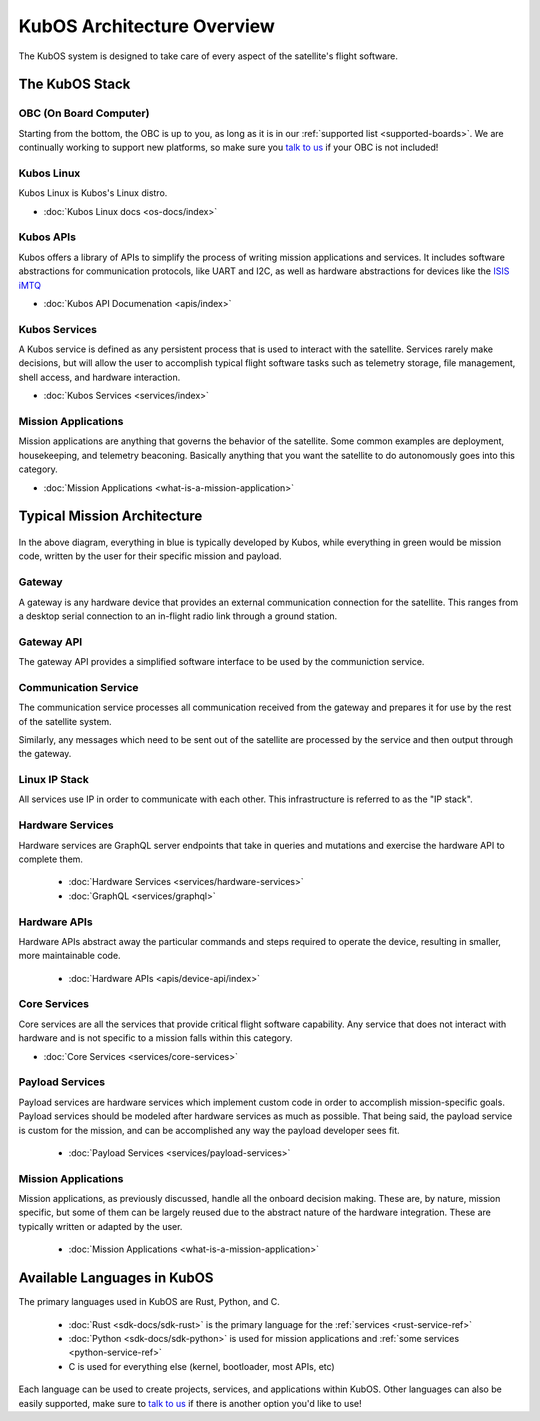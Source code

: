 KubOS Architecture Overview
===========================

The KubOS system is designed to take care of every aspect of the satellite's flight software.  


The KubOS Stack
---------------

.. figure:: images/architecture_stack.png
    :align: center


OBC (On Board Computer)
~~~~~~~~~~~~~~~~~~~~~~~

Starting from the bottom, the OBC is up to you, as long as it is in our :ref:`supported list <supported-boards>`.
We are continually working to support new platforms, so make sure you `talk to us <https://slack.kubos.co/>`__ if your OBC is not included! 

Kubos Linux
~~~~~~~~~~~

Kubos Linux is Kubos's Linux distro. 

- :doc:`Kubos Linux docs <os-docs/index>`

Kubos APIs
~~~~~~~~~~

Kubos offers a library of APIs to simplify the process of writing mission applications and services.
It includes software abstractions for communication protocols, like UART and I2C, as well as hardware abstractions for devices like the `ISIS iMTQ <https://www.isispace.nl/product/isis-magnetorquer-board/>`__

- :doc:`Kubos API Documenation <apis/index>`

Kubos Services
~~~~~~~~~~~~~~

A Kubos service is defined as any persistent process that is used to interact with the satellite.
Services rarely make decisions, but will allow the user to accomplish typical flight software tasks such as telemetry storage, file management, shell access, and hardware interaction. 

- :doc:`Kubos Services <services/index>`

Mission Applications
~~~~~~~~~~~~~~~~~~~~

Mission applications are anything that governs the behavior of the satellite.
Some common examples are deployment, housekeeping, and telemetry beaconing.
Basically anything that you want the satellite to do autonomously goes into this category.

- :doc:`Mission Applications <what-is-a-mission-application>`


Typical Mission Architecture
----------------------------

.. figure:: images/mission_diagram.png
    :align: center

In the above diagram, everything in blue is typically developed by Kubos, while everything in green would be mission code, written by the user for their specific mission and payload. 

Gateway
~~~~~~~

A gateway is any hardware device that provides an external communication connection for the satellite.
This ranges from a desktop serial connection to an in-flight radio link through a ground station.

Gateway API
~~~~~~~~~~~

The gateway API provides a simplified software interface to be used by the communiction service.

Communication Service
~~~~~~~~~~~~~~~~~~~~~

The communication service processes all communication received from the gateway and prepares it for use by the rest of the satellite system.

Similarly, any messages which need to be sent out of the satellite are processed by the service and then output through the gateway.

Linux IP Stack
~~~~~~~~~~~~~~

All services use IP in order to communicate with each other. This infrastructure is referred to as the "IP stack".

Hardware Services
~~~~~~~~~~~~~~~~~

Hardware services are GraphQL server endpoints that take in queries and mutations and exercise the hardware API to complete them. 

 - :doc:`Hardware Services <services/hardware-services>`
 - :doc:`GraphQL <services/graphql>`

Hardware APIs
~~~~~~~~~~~~~

Hardware APIs abstract away the particular commands and steps required to operate the device, resulting in smaller, more maintainable code.

 - :doc:`Hardware APIs <apis/device-api/index>`

Core Services
~~~~~~~~~~~~~

Core services are all the services that provide critical flight software capability.
Any service that does not interact with hardware and is not specific to a mission falls within this category.

- :doc:`Core Services <services/core-services>`

Payload Services
~~~~~~~~~~~~~~~~

Payload services are hardware services which implement custom code in order to accomplish mission-specific goals.
Payload services should be modeled after hardware services as much as possible. 
That being said, the payload service is custom for the mission, and can be accomplished any way the payload developer sees fit. 

 - :doc:`Payload Services <services/payload-services>`

Mission Applications
~~~~~~~~~~~~~~~~~~~~

Mission applications, as previously discussed, handle all the onboard decision making.
These are, by nature, mission specific, but some of them can be largely reused due to the abstract nature of the hardware integration.
These are typically written or adapted by the user. 

 - :doc:`Mission Applications <what-is-a-mission-application>`


Available Languages in KubOS
----------------------------

The primary languages used in KubOS are Rust, Python, and C. 

 - :doc:`Rust <sdk-docs/sdk-rust>` is the primary language for the :ref:`services <rust-service-ref>`
 - :doc:`Python <sdk-docs/sdk-python>` is used for mission applications and :ref:`some services <python-service-ref>` 
 - C is used for everything else (kernel, bootloader, most APIs, etc)

Each language can be used to create projects, services, and applications within KubOS.
Other languages can also be easily supported, make sure to `talk to us <https://slack.kubos.co/>`__ if there is another option you'd like to use!
